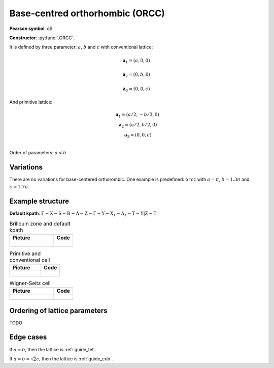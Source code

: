.. _guide_orcc:

********************************
Base-centred orthorhombic (ORCC)
********************************

**Pearson symbol**: oS

**Constructor**:  :py:func:`.ORCC`.


It is defined by three parameter: :math:`a`, :math:`b` and :math:`c` 
with conventional lattice:

.. math::

    \boldsymbol{a}_1 = (a, 0, 0)

    \boldsymbol{a}_2 = (0, b, 0)

    \boldsymbol{a}_3 = (0, 0, c)

And primitive lattice:

.. math::

    \begin{matrix}
        &\boldsymbol{a}_1 = (a/2, -b/2, 0) \\
        &\boldsymbol{a}_2 = (a/2, b/2, 0) \\
        &\boldsymbol{a}_3 = (0, 0, c) \\
    \end{matrix}

Order of parameters: :math:`a < b`

Variations
==========

There are no variations for base-centered orthorombic. 
One example is predefined: ``orcc`` with 
:math:`a = \pi`, :math:`b  = 1.3\pi` and :math:`c = 1.7\pi`.

Example structure
=================

**Default kpath**: :math:`\mathrm{\Gamma-X-S-R-A-Z-\Gamma-Y-X_1-A_1-T-Y\vert Z-T}`.

.. list-table:: Brillouin zone and default kpath
    :widths: 70 30
    :header-rows: 1

    * - Picture
      - Code
    * - .. figure:: orcc_brillouin.png 
            :target: ../../../../../_images/orcc_brillouin.png 
      - .. literalinclude:: orcc_brillouin.py
            :language: py

.. list-table:: Primitive and conventional cell
    :header-rows: 1

    * - Picture
      - Code
    * - .. figure:: orcc_real.png 
            :target: ../../../../../_images/orcc_real.png 
      - .. literalinclude:: orcc_real.py
            :language: py

.. list-table:: Wigner-Seitz cell
    :widths: 70 30
    :header-rows: 1

    * - Picture
      - Code
    * - .. figure:: orcc_wigner-seitz.png 
            :target: ../../../../../_images/orcc_wigner-seitz.png 
      - .. literalinclude:: orcc_wigner-seitz.py
            :language: py


Ordering of lattice parameters
==============================
TODO

Edge cases
==========
If :math:`a = b`, then the lattice is :ref:`guide_tet`.

If :math:`a = b = \sqrt{2} c`, then the lattice is :ref:`guide_cub`.

